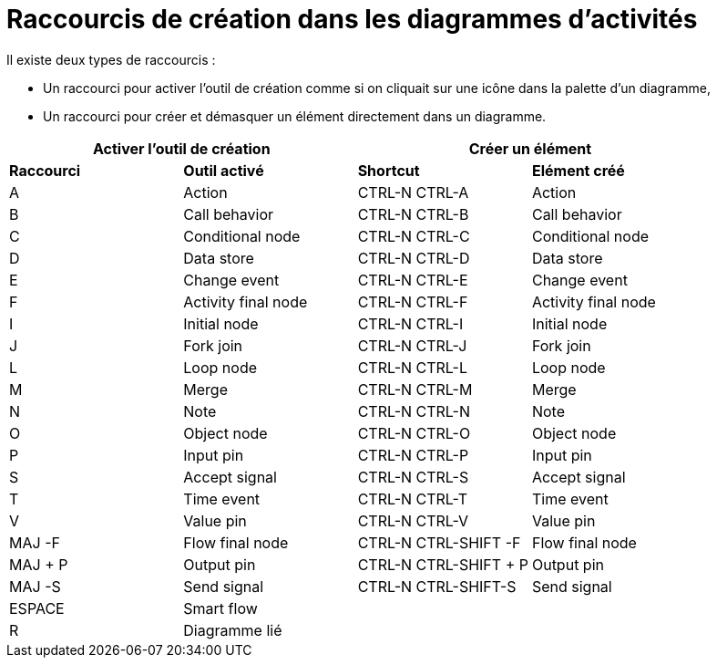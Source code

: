 // Disable all captions for figures.
:!figure-caption:

= Raccourcis de création dans les diagrammes d'activités

Il existe deux types de raccourcis :

* Un raccourci pour activer l'outil de création comme si on cliquait sur une icône dans la palette d'un diagramme,
* Un raccourci pour créer et démasquer un élément directement dans un diagramme.

[%header]
|===
2+|Activer l'outil de création  2+| Créer un élément
|*Raccourci*|*Outil activé*|*Shortcut*|*Elément créé*
|A |Action |CTRL-N CTRL-A |Action
|B |Call behavior |CTRL-N CTRL-B |Call behavior
|C |Conditional node |CTRL-N CTRL-C |Conditional node
|D |Data store |CTRL-N CTRL-D |Data store
|E |Change event |CTRL-N CTRL-E |Change event
|F |Activity final node |CTRL-N CTRL-F |Activity final node
|I |Initial node |CTRL-N CTRL-I |Initial node
|J |Fork join |CTRL-N CTRL-J |Fork join
|L |Loop node |CTRL-N CTRL-L |Loop node
|M |Merge |CTRL-N CTRL-M |Merge
|N |Note |CTRL-N CTRL-N |Note
|O |Object node |CTRL-N CTRL-O |Object node
|P |Input pin |CTRL-N CTRL-P |Input pin
|S |Accept signal |CTRL-N CTRL-S |Accept signal
|T |Time event |CTRL-N CTRL-T |Time event
|V |Value pin |CTRL-N CTRL-V |Value pin
|MAJ -F |Flow final node |CTRL-N CTRL-SHIFT -F |Flow final node
|MAJ + P |Output pin |CTRL-N CTRL-SHIFT + P |Output pin
|MAJ -S |Send signal |CTRL-N CTRL-SHIFT-S |Send signal
|ESPACE |Smart flow ||
|R |Diagramme lié ||
|===

